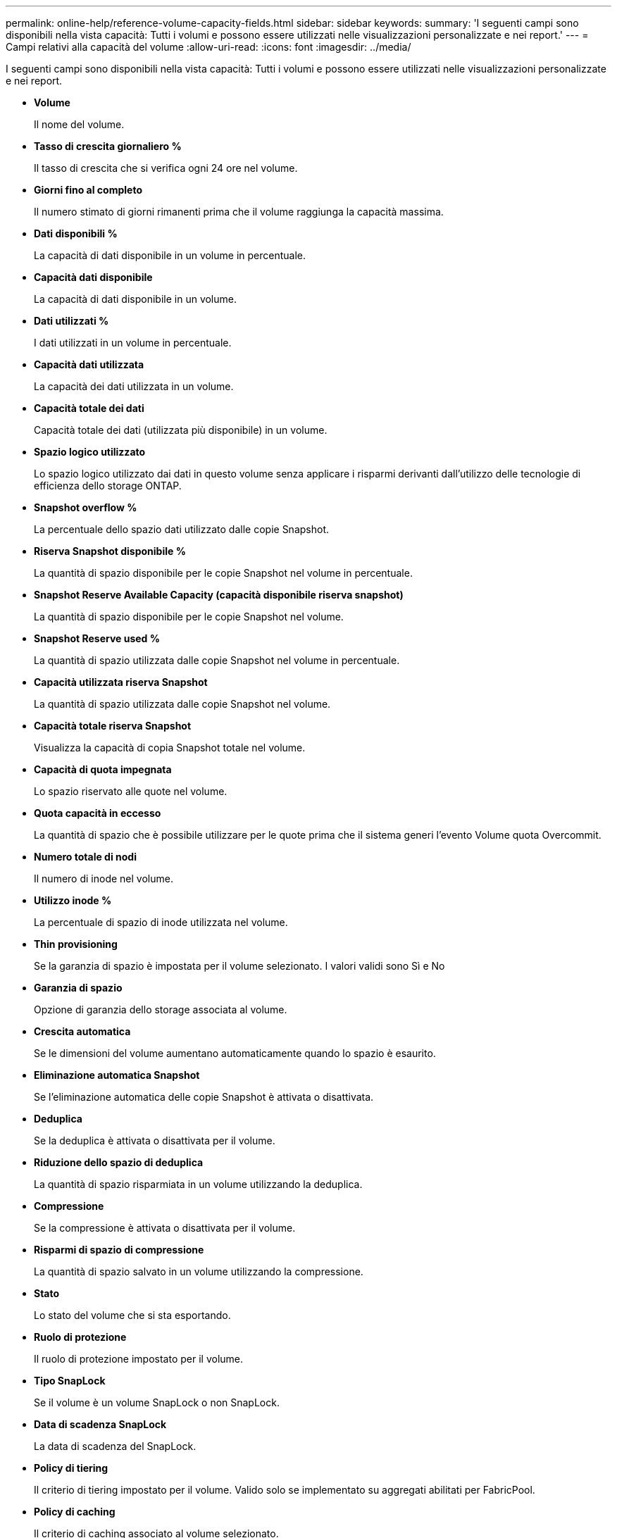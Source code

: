 ---
permalink: online-help/reference-volume-capacity-fields.html 
sidebar: sidebar 
keywords:  
summary: 'I seguenti campi sono disponibili nella vista capacità: Tutti i volumi e possono essere utilizzati nelle visualizzazioni personalizzate e nei report.' 
---
= Campi relativi alla capacità del volume
:allow-uri-read: 
:icons: font
:imagesdir: ../media/


[role="lead"]
I seguenti campi sono disponibili nella vista capacità: Tutti i volumi e possono essere utilizzati nelle visualizzazioni personalizzate e nei report.

* *Volume*
+
Il nome del volume.

* *Tasso di crescita giornaliero %*
+
Il tasso di crescita che si verifica ogni 24 ore nel volume.

* *Giorni fino al completo*
+
Il numero stimato di giorni rimanenti prima che il volume raggiunga la capacità massima.

* *Dati disponibili %*
+
La capacità di dati disponibile in un volume in percentuale.

* *Capacità dati disponibile*
+
La capacità di dati disponibile in un volume.

* *Dati utilizzati %*
+
I dati utilizzati in un volume in percentuale.

* *Capacità dati utilizzata*
+
La capacità dei dati utilizzata in un volume.

* *Capacità totale dei dati*
+
Capacità totale dei dati (utilizzata più disponibile) in un volume.

* *Spazio logico utilizzato*
+
Lo spazio logico utilizzato dai dati in questo volume senza applicare i risparmi derivanti dall'utilizzo delle tecnologie di efficienza dello storage ONTAP.

* *Snapshot overflow %*
+
La percentuale dello spazio dati utilizzato dalle copie Snapshot.

* *Riserva Snapshot disponibile %*
+
La quantità di spazio disponibile per le copie Snapshot nel volume in percentuale.

* *Snapshot Reserve Available Capacity (capacità disponibile riserva snapshot)*
+
La quantità di spazio disponibile per le copie Snapshot nel volume.

* *Snapshot Reserve used %*
+
La quantità di spazio utilizzata dalle copie Snapshot nel volume in percentuale.

* *Capacità utilizzata riserva Snapshot*
+
La quantità di spazio utilizzata dalle copie Snapshot nel volume.

* *Capacità totale riserva Snapshot*
+
Visualizza la capacità di copia Snapshot totale nel volume.

* *Capacità di quota impegnata*
+
Lo spazio riservato alle quote nel volume.

* *Quota capacità in eccesso*
+
La quantità di spazio che è possibile utilizzare per le quote prima che il sistema generi l'evento Volume quota Overcommit.

* *Numero totale di nodi*
+
Il numero di inode nel volume.

* *Utilizzo inode %*
+
La percentuale di spazio di inode utilizzata nel volume.

* *Thin provisioning*
+
Se la garanzia di spazio è impostata per il volume selezionato. I valori validi sono Sì e No

* *Garanzia di spazio*
+
Opzione di garanzia dello storage associata al volume.

* *Crescita automatica*
+
Se le dimensioni del volume aumentano automaticamente quando lo spazio è esaurito.

* *Eliminazione automatica Snapshot*
+
Se l'eliminazione automatica delle copie Snapshot è attivata o disattivata.

* *Deduplica*
+
Se la deduplica è attivata o disattivata per il volume.

* *Riduzione dello spazio di deduplica*
+
La quantità di spazio risparmiata in un volume utilizzando la deduplica.

* *Compressione*
+
Se la compressione è attivata o disattivata per il volume.

* *Risparmi di spazio di compressione*
+
La quantità di spazio salvato in un volume utilizzando la compressione.

* *Stato*
+
Lo stato del volume che si sta esportando.

* *Ruolo di protezione*
+
Il ruolo di protezione impostato per il volume.

* *Tipo SnapLock*
+
Se il volume è un volume SnapLock o non SnapLock.

* *Data di scadenza SnapLock*
+
La data di scadenza del SnapLock.

* *Policy di tiering*
+
Il criterio di tiering impostato per il volume. Valido solo se implementato su aggregati abilitati per FabricPool.

* *Policy di caching*
+
Il criterio di caching associato al volume selezionato.

+
Il criterio fornisce informazioni su come avviene il caching di Flash Pool per il volume. Per ulteriori informazioni sui criteri di caching, vedere la vista Health: All Volumes.

* *Priorità di conservazione della cache*
+
La priorità utilizzata per conservare i pool memorizzati nella cache.

* *Storage VM*
+
Il nome della macchina virtuale di storage (SVM) che contiene il volume.

* *Cluster*
+
Il nome del cluster in cui risiede il volume. È possibile fare clic sul nome del cluster per accedere alla pagina dei dettagli sullo stato di salute del cluster.

* *FQDN cluster*
+
Il nome di dominio completo (FQDN) del cluster.


